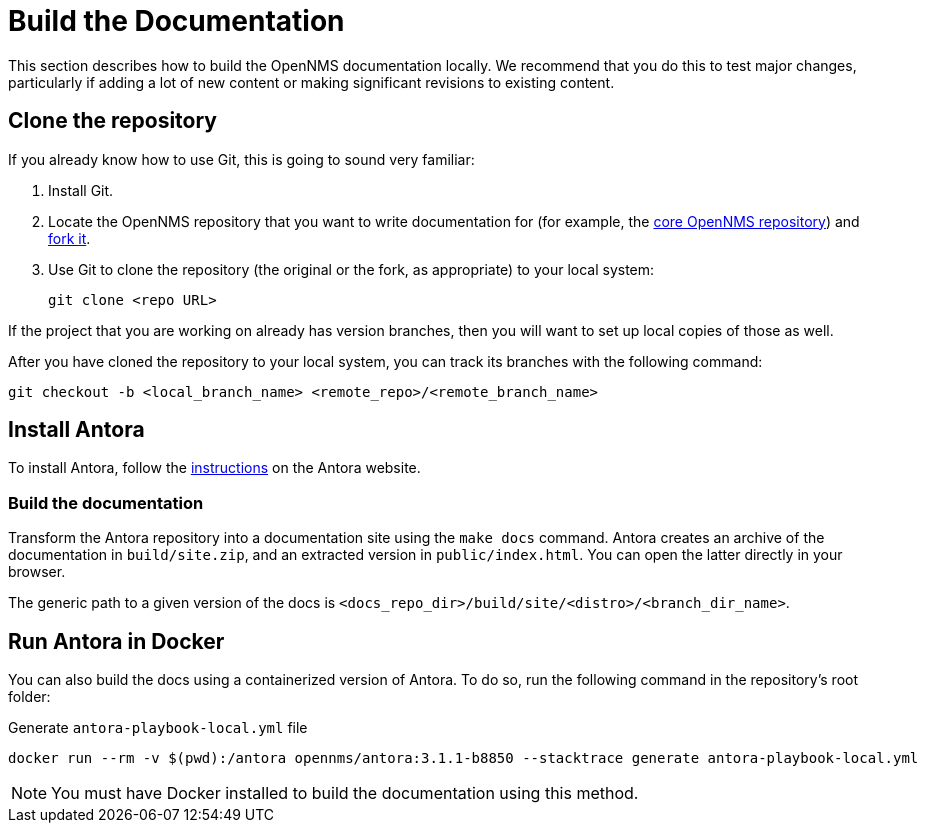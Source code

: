 
= Build the Documentation

This section describes how to build the OpenNMS documentation locally.
We recommend that you do this to test major changes, particularly if adding a lot of new content or making significant revisions to existing content.

== Clone the repository

If you already know how to use Git, this is going to sound very familiar:

. Install Git.
. Locate the OpenNMS repository that you want to write documentation for (for example, the https://github.com/OpenNMS/opennms[core OpenNMS repository]) and https://help.github.com/articles/fork-a-repo/[fork it].
. Use Git to clone the repository (the original or the fork, as appropriate) to your local system:
+
[source, console]
git clone <repo URL>

If the project that you are working on already has version branches, then you will want to set up local copies of those as well.

After you have cloned the repository to your local system, you can track its branches with the following command:

[source, console]
git checkout -b <local_branch_name> <remote_repo>/<remote_branch_name>

== Install Antora

To install Antora, follow the https://docs.antora.org/antora/2.2/install/install-antora/[instructions] on the Antora website.

=== Build the documentation

Transform the Antora repository into a documentation site using the `make docs` command.
Antora creates an archive of the documentation in `build/site.zip`, and an extracted version in `public/index.html`.
You can open the latter directly in your browser.

The generic path to a given version of the docs is `<docs_repo_dir>/build/site/<distro>/<branch_dir_name>`.

== Run Antora in Docker

You can also build the docs using a containerized version of Antora.
To do so, run the following command in the repository's root folder:

.Generate `antora-playbook-local.yml` file
[source, console]
docker run --rm -v $(pwd):/antora opennms/antora:3.1.1-b8850 --stacktrace generate antora-playbook-local.yml

NOTE: You must have Docker installed to build the documentation using this method.
